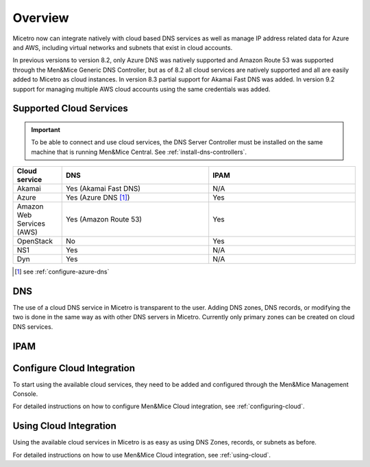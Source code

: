 .. meta::
   :description: Micetro native integration with cloud based DNS services, IP address related data management for Azure and AWS
   :keywords: Micetro by Men&Mice, multicloud, multicloud integration

.. _cloud-integration:

Overview
========

Micetro now can integrate natively with cloud based DNS services as well as manage IP address related data for Azure and AWS, including virtual networks and subnets that exist in cloud accounts.

In previous versions to version 8.2, only Azure DNS was natively supported and Amazon Route 53 was supported through the Men&Mice Generic DNS Controller, but as of 8.2 all cloud services are natively supported and all are easily added to Micetro as cloud instances. In version 8.3 partial support for Akamai Fast DNS was added. In version 9.2 support for managing multiple AWS cloud accounts using the same credentials was added.

Supported Cloud Services
------------------------

.. important::
  To be able to connect and use cloud services, the DNS Server Controller must be installed on the same machine that is running Men&Mice Central. See :ref:`install-dns-controllers`.

.. csv-table::
  :header: "Cloud service", "DNS", "IPAM"
  :widths: 10, 30, 30

  "Akamai",	"Yes (Akamai Fast DNS)", "N/A"
  "Azure", "Yes (Azure DNS [1]_)", "Yes"
  "Amazon Web Services (AWS)", "Yes (Amazon Route 53)", "Yes"
  "OpenStack", "No", "Yes"
  "NS1", "Yes", "N/A"
  "Dyn", "Yes",	"N/A"

.. [1] see :ref:`configure-azure-dns`

DNS
---

The use of a cloud DNS service in Micetro is transparent to the user. Adding DNS zones, DNS records, or modifying the two is done in the same way as with other DNS servers in Micetro.  Currently only primary zones can be created on cloud DNS services.

IPAM
----

Configure Cloud Integration
---------------------------

To start using the available cloud services, they need to be added and configured through the Men&Mice Management Console.

For detailed instructions on how to configure Men&Mice Cloud integration, see :ref:`configuring-cloud`.

Using Cloud Integration
-----------------------

Using the available cloud services in Micetro is as easy as using DNS Zones, records, or subnets as before.

For detailed instructions on how to use Men&Mice Cloud integration, see :ref:`using-cloud`.
